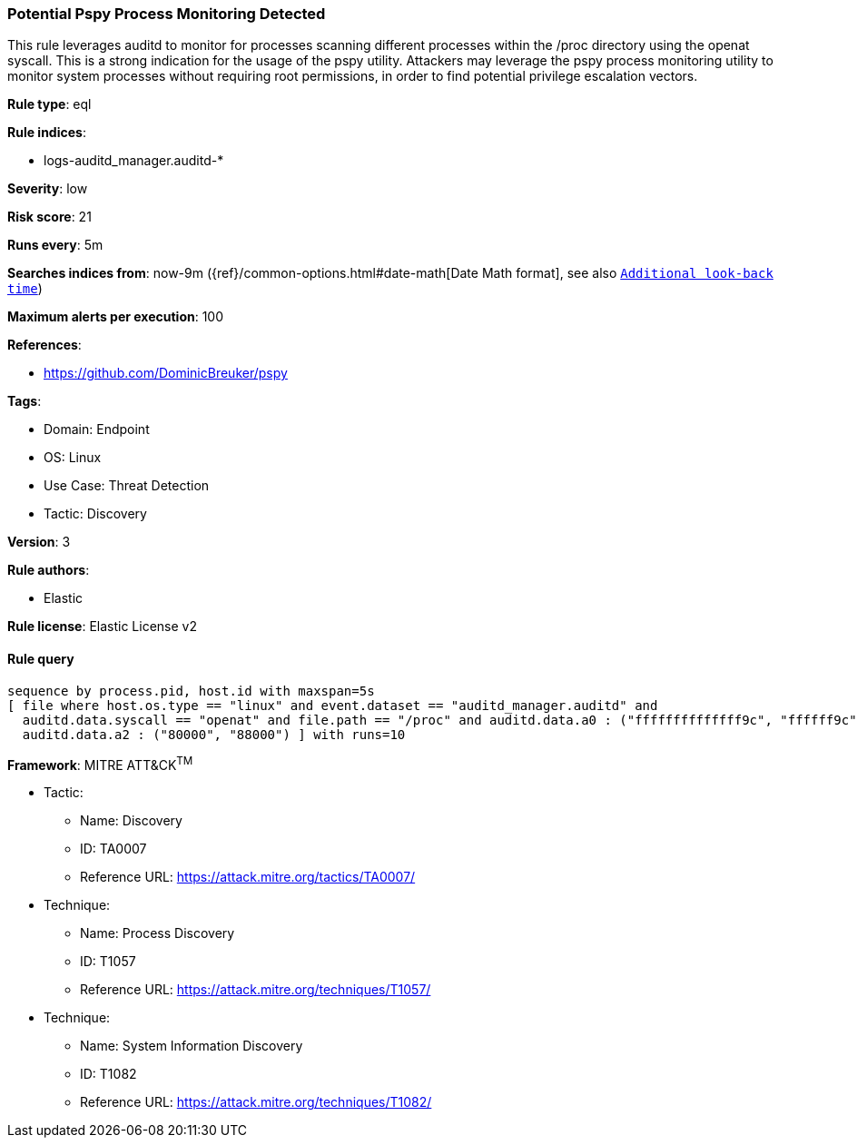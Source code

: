 [[prebuilt-rule-8-8-13-potential-pspy-process-monitoring-detected]]
=== Potential Pspy Process Monitoring Detected

This rule leverages auditd to monitor for processes scanning different processes within the /proc directory using the openat syscall. This is a strong indication for the usage of the pspy utility. Attackers may leverage the pspy process monitoring utility to monitor system processes without requiring root permissions, in order to find potential privilege escalation vectors.

*Rule type*: eql

*Rule indices*: 

* logs-auditd_manager.auditd-*

*Severity*: low

*Risk score*: 21

*Runs every*: 5m

*Searches indices from*: now-9m ({ref}/common-options.html#date-math[Date Math format], see also <<rule-schedule, `Additional look-back time`>>)

*Maximum alerts per execution*: 100

*References*: 

* https://github.com/DominicBreuker/pspy

*Tags*: 

* Domain: Endpoint
* OS: Linux
* Use Case: Threat Detection
* Tactic: Discovery

*Version*: 3

*Rule authors*: 

* Elastic

*Rule license*: Elastic License v2


==== Rule query


[source, js]
----------------------------------
sequence by process.pid, host.id with maxspan=5s
[ file where host.os.type == "linux" and event.dataset == "auditd_manager.auditd" and 
  auditd.data.syscall == "openat" and file.path == "/proc" and auditd.data.a0 : ("ffffffffffffff9c", "ffffff9c") and 
  auditd.data.a2 : ("80000", "88000") ] with runs=10

----------------------------------

*Framework*: MITRE ATT&CK^TM^

* Tactic:
** Name: Discovery
** ID: TA0007
** Reference URL: https://attack.mitre.org/tactics/TA0007/
* Technique:
** Name: Process Discovery
** ID: T1057
** Reference URL: https://attack.mitre.org/techniques/T1057/
* Technique:
** Name: System Information Discovery
** ID: T1082
** Reference URL: https://attack.mitre.org/techniques/T1082/
